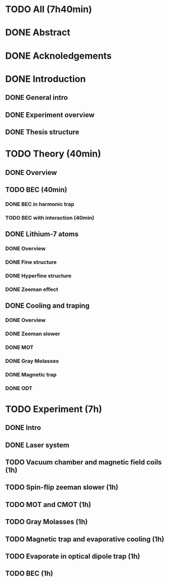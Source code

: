 * TODO All (7h40min)
* DONE Abstract
* DONE Acknoledgements
* DONE Introduction
** DONE General intro
** DONE Experiment overview
** DONE Thesis structure
* TODO Theory (40min)
** DONE Overview
** TODO BEC (40min)
*** DONE BEC in harmonic trap
*** TODO BEC with interaction (40min)
** DONE Lithium-7 atoms
*** DONE Overview
*** DONE Fine structure
*** DONE Hyperfine structure
*** DONE Zeeman effect
** DONE Cooling and traping
*** DONE Overview
*** DONE Zeeman slower
*** DONE MOT
*** DONE Gray Molasses
*** DONE Magnetic trap
*** DONE ODT
* TODO Experiment (7h)
** DONE Intro
** DONE Laser system
** TODO Vacuum chamber and magnetic field coils (1h)
** TODO Spin-flip zeeman slower (1h)
** TODO MOT and CMOT (1h)
** TODO Gray Molasses (1h)
** TODO Magnetic trap and evaporative cooling (1h)
** TODO Evaporate in optical dipole trap (1h)
** TODO BEC (1h)
